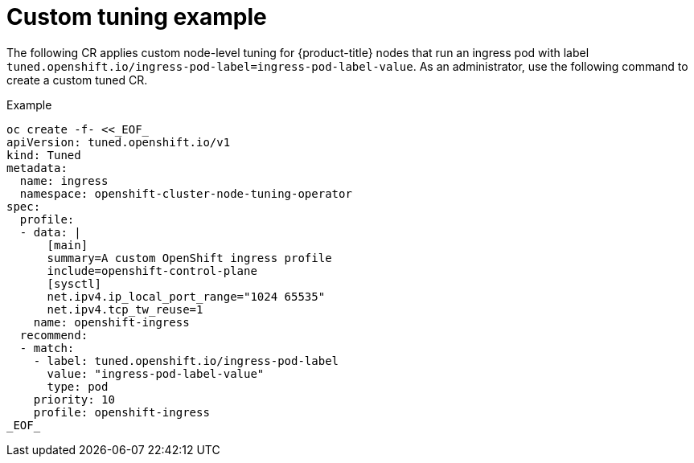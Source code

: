 // Module included in the following assemblies:
//
// * scalability_and_performance/using-node-tuning-operator.adoc

[id="custom-tuning-example_{context}"]
= Custom tuning example

The following CR applies custom node-level tuning for
{product-title} nodes that run an ingress pod with label
`tuned.openshift.io/ingress-pod-label=ingress-pod-label-value`.
As an administrator, use the following command to create a custom tuned CR.

.Example

----
oc create -f- <<_EOF_
apiVersion: tuned.openshift.io/v1
kind: Tuned
metadata:
  name: ingress
  namespace: openshift-cluster-node-tuning-operator
spec:
  profile:
  - data: |
      [main]
      summary=A custom OpenShift ingress profile
      include=openshift-control-plane
      [sysctl]
      net.ipv4.ip_local_port_range="1024 65535"
      net.ipv4.tcp_tw_reuse=1
    name: openshift-ingress
  recommend:
  - match:
    - label: tuned.openshift.io/ingress-pod-label
      value: "ingress-pod-label-value"
      type: pod
    priority: 10
    profile: openshift-ingress
_EOF_
----
